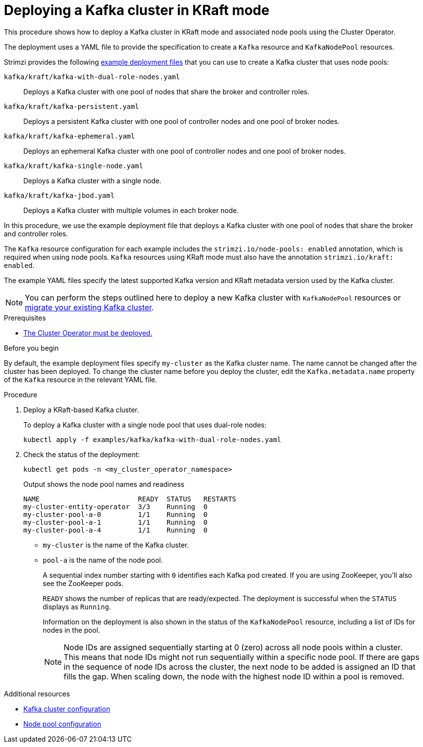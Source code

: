 // Module included in the following assemblies:
//
// deploying/assembly_deploy-kafka-cluster.adoc

[id='deploying-kafka-cluster-kraft-{context}']
= Deploying a Kafka cluster in KRaft mode

[role="_abstract"]
This procedure shows how to deploy a Kafka cluster in KRaft mode and associated node pools using the Cluster Operator.

The deployment uses a YAML file to provide the specification to create a `Kafka` resource and `KafkaNodePool` resources.

Strimzi provides the following xref:config-examples-{context}[example deployment files] that you can use to create a Kafka cluster that uses node pools:

`kafka/kraft/kafka-with-dual-role-nodes.yaml`:: Deploys a Kafka cluster with one pool of nodes that share the broker and controller roles.
`kafka/kraft/kafka-persistent.yaml`:: Deploys a persistent Kafka cluster with one pool of controller nodes and one pool of broker nodes.
`kafka/kraft/kafka-ephemeral.yaml`:: Deploys an ephemeral Kafka cluster with one pool of controller nodes and one pool of broker nodes.
`kafka/kraft/kafka-single-node.yaml`:: Deploys a Kafka cluster with a single node.
`kafka/kraft/kafka-jbod.yaml`:: Deploys a Kafka cluster with multiple volumes in each broker node.

In this procedure, we use the example deployment file that deploys a Kafka cluster with one pool of nodes that share the broker and controller roles.

The `Kafka` resource configuration for each example includes the `strimzi.io/node-pools: enabled` annotation, which is required when using node pools.
`Kafka` resources using KRaft mode must also have the annotation `strimzi.io/kraft: enabled`.

The example YAML files specify the latest supported Kafka version and KRaft metadata version used by the Kafka cluster.

NOTE: You can perform the steps outlined here to deploy a new Kafka cluster with `KafkaNodePool` resources or xref:proc-migrating-clusters-node-pools-{context}[migrate your existing Kafka cluster].  

.Prerequisites

* xref:deploying-cluster-operator-str[The Cluster Operator must be deployed.]  

.Before you begin

By default, the example deployment files specify `my-cluster` as the Kafka cluster name.
The name cannot be changed after the cluster has been deployed.
To change the cluster name before you deploy the cluster, edit the `Kafka.metadata.name` property of the `Kafka` resource in the relevant YAML file.

.Procedure

. Deploy a KRaft-based Kafka cluster.
+
To deploy a Kafka cluster with a single node pool that uses dual-role nodes:
+
[source,shell]
kubectl apply -f examples/kafka/kafka-with-dual-role-nodes.yaml

. Check the status of the deployment:
+
[source,shell]
----
kubectl get pods -n <my_cluster_operator_namespace>
----
+
.Output shows the node pool names and readiness
[source,shell]
----
NAME                        READY  STATUS   RESTARTS
my-cluster-entity-operator  3/3    Running  0
my-cluster-pool-a-0         1/1    Running  0
my-cluster-pool-a-1         1/1    Running  0
my-cluster-pool-a-4         1/1    Running  0
----
+
* `my-cluster` is the name of the Kafka cluster.
* `pool-a` is the name of the node pool.
+
A sequential index number starting with `0` identifies each Kafka pod created.
If you are using ZooKeeper, you'll also see the ZooKeeper pods.
+
`READY` shows the number of replicas that are ready/expected.
The deployment is successful when the `STATUS` displays as `Running`.
+
Information on the deployment is also shown in the status of the `KafkaNodePool` resource, including a list of IDs for nodes in the pool.
+
NOTE: Node IDs are assigned sequentially starting at 0 (zero) across all node pools within a cluster. This means that node IDs might not run sequentially within a specific node pool. If there are gaps in the sequence of node IDs across the cluster, the next node to be added is assigned an ID that fills the gap. When scaling down, the node with the highest node ID within a pool is removed.

[role="_additional-resources"]
.Additional resources

* xref:con-config-kafka-str[Kafka cluster configuration]
* xref:config-node-pools-{context}[Node pool configuration]
